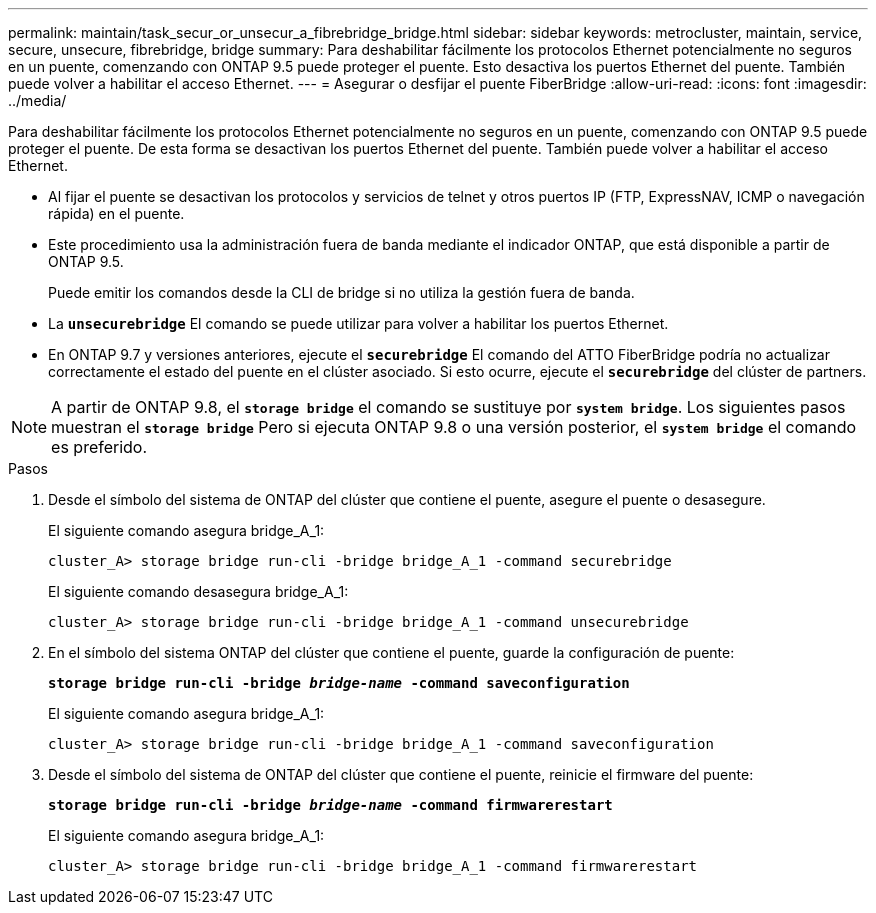 ---
permalink: maintain/task_secur_or_unsecur_a_fibrebridge_bridge.html 
sidebar: sidebar 
keywords: metrocluster, maintain, service, secure, unsecure, fibrebridge, bridge 
summary: Para deshabilitar fácilmente los protocolos Ethernet potencialmente no seguros en un puente, comenzando con ONTAP 9.5 puede proteger el puente. Esto desactiva los puertos Ethernet del puente. También puede volver a habilitar el acceso Ethernet. 
---
= Asegurar o desfijar el puente FiberBridge
:allow-uri-read: 
:icons: font
:imagesdir: ../media/


[role="lead"]
Para deshabilitar fácilmente los protocolos Ethernet potencialmente no seguros en un puente, comenzando con ONTAP 9.5 puede proteger el puente. De esta forma se desactivan los puertos Ethernet del puente. También puede volver a habilitar el acceso Ethernet.

* Al fijar el puente se desactivan los protocolos y servicios de telnet y otros puertos IP (FTP, ExpressNAV, ICMP o navegación rápida) en el puente.
* Este procedimiento usa la administración fuera de banda mediante el indicador ONTAP, que está disponible a partir de ONTAP 9.5.
+
Puede emitir los comandos desde la CLI de bridge si no utiliza la gestión fuera de banda.

* La `*unsecurebridge*` El comando se puede utilizar para volver a habilitar los puertos Ethernet.
* En ONTAP 9.7 y versiones anteriores, ejecute el `*securebridge*` El comando del ATTO FiberBridge podría no actualizar correctamente el estado del puente en el clúster asociado. Si esto ocurre, ejecute el `*securebridge*` del clúster de partners.



NOTE: A partir de ONTAP 9.8, el `*storage bridge*` el comando se sustituye por `*system bridge*`. Los siguientes pasos muestran el `*storage bridge*` Pero si ejecuta ONTAP 9.8 o una versión posterior, el `*system bridge*` el comando es preferido.

.Pasos
. Desde el símbolo del sistema de ONTAP del clúster que contiene el puente, asegure el puente o desasegure.
+
El siguiente comando asegura bridge_A_1:

+
[listing]
----
cluster_A> storage bridge run-cli -bridge bridge_A_1 -command securebridge
----
+
El siguiente comando desasegura bridge_A_1:

+
[listing]
----
cluster_A> storage bridge run-cli -bridge bridge_A_1 -command unsecurebridge
----
. En el símbolo del sistema ONTAP del clúster que contiene el puente, guarde la configuración de puente:
+
`*storage bridge run-cli -bridge _bridge-name_ -command saveconfiguration*`

+
El siguiente comando asegura bridge_A_1:

+
[listing]
----
cluster_A> storage bridge run-cli -bridge bridge_A_1 -command saveconfiguration
----
. Desde el símbolo del sistema de ONTAP del clúster que contiene el puente, reinicie el firmware del puente:
+
`*storage bridge run-cli -bridge _bridge-name_ -command firmwarerestart*`

+
El siguiente comando asegura bridge_A_1:

+
[listing]
----
cluster_A> storage bridge run-cli -bridge bridge_A_1 -command firmwarerestart
----

